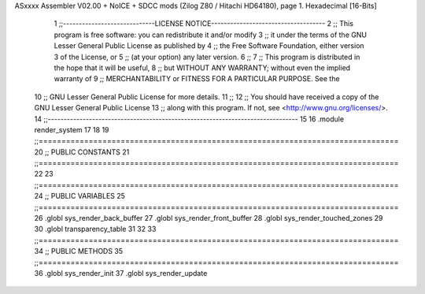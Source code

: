 ASxxxx Assembler V02.00 + NoICE + SDCC mods  (Zilog Z80 / Hitachi HD64180), page 1.
Hexadecimal [16-Bits]



                              1 ;;-----------------------------LICENSE NOTICE------------------------------------
                              2 ;;  This program is free software: you can redistribute it and/or modify
                              3 ;;  it under the terms of the GNU Lesser General Public License as published by
                              4 ;;  the Free Software Foundation, either version 3 of the License, or
                              5 ;;  (at your option) any later version.
                              6 ;;
                              7 ;;  This program is distributed in the hope that it will be useful,
                              8 ;;  but WITHOUT ANY WARRANTY; without even the implied warranty of
                              9 ;;  MERCHANTABILITY or FITNESS FOR A PARTICULAR PURPOSE.  See the
                             10 ;;  GNU Lesser General Public License for more details.
                             11 ;;
                             12 ;;  You should have received a copy of the GNU Lesser General Public License
                             13 ;;  along with this program.  If not, see <http://www.gnu.org/licenses/>.
                             14 ;;-------------------------------------------------------------------------------
                             15 
                             16 .module render_system
                             17 
                             18 
                             19 ;;===============================================================================
                             20 ;; PUBLIC CONSTANTS
                             21 ;;===============================================================================
                             22 
                             23 ;;===============================================================================
                             24 ;; PUBLIC VARIABLES
                             25 ;;===============================================================================
                             26 .globl sys_render_back_buffer
                             27 .globl sys_render_front_buffer
                             28 .globl sys_render_touched_zones
                             29 
                             30 .globl transparency_table
                             31 
                             32 
                             33 ;;===============================================================================
                             34 ;; PUBLIC METHODS
                             35 ;;===============================================================================
                             36 .globl sys_render_init
                             37 .globl sys_render_update
